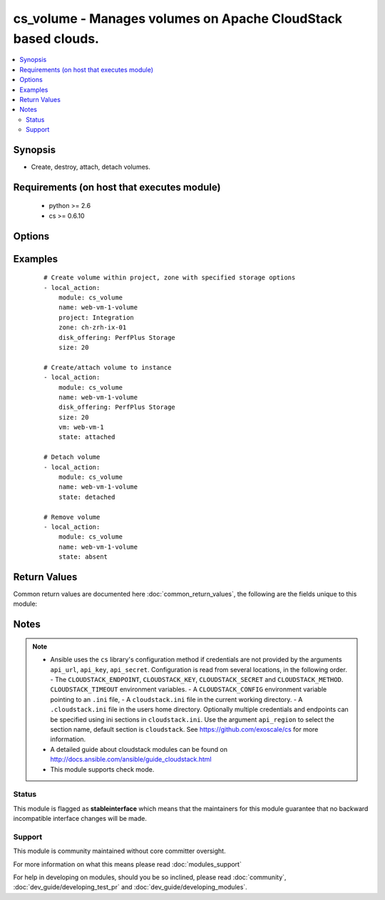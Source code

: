 .. _cs_volume:


cs_volume - Manages volumes on Apache CloudStack based clouds.
++++++++++++++++++++++++++++++++++++++++++++++++++++++++++++++

.. versionadded:: 2.1


.. contents::
   :local:
   :depth: 2


Synopsis
--------

* Create, destroy, attach, detach volumes.


Requirements (on host that executes module)
-------------------------------------------

  * python >= 2.6
  * cs >= 0.6.10


Options
-------

.. raw:: html

    <table border=1 cellpadding=4>
    <tr>
    <th class="head">parameter</th>
    <th class="head">required</th>
    <th class="head">default</th>
    <th class="head">choices</th>
    <th class="head">comments</th>
    </tr>
                <tr><td>account<br/><div style="font-size: small;"></div></td>
    <td>no</td>
    <td></td>
        <td></td>
        <td><div>Account the volume is related to.</div>        </td></tr>
                <tr><td>api_http_method<br/><div style="font-size: small;"></div></td>
    <td>no</td>
    <td>get</td>
        <td><ul><li>get</li><li>post</li></ul></td>
        <td><div>HTTP method used.</div>        </td></tr>
                <tr><td>api_key<br/><div style="font-size: small;"></div></td>
    <td>no</td>
    <td></td>
        <td></td>
        <td><div>API key of the CloudStack API.</div>        </td></tr>
                <tr><td>api_region<br/><div style="font-size: small;"></div></td>
    <td>no</td>
    <td>cloudstack</td>
        <td></td>
        <td><div>Name of the ini section in the <code>cloustack.ini</code> file.</div>        </td></tr>
                <tr><td>api_secret<br/><div style="font-size: small;"></div></td>
    <td>no</td>
    <td></td>
        <td></td>
        <td><div>Secret key of the CloudStack API.</div>        </td></tr>
                <tr><td>api_timeout<br/><div style="font-size: small;"></div></td>
    <td>no</td>
    <td>10</td>
        <td></td>
        <td><div>HTTP timeout.</div>        </td></tr>
                <tr><td>api_url<br/><div style="font-size: small;"></div></td>
    <td>no</td>
    <td></td>
        <td></td>
        <td><div>URL of the CloudStack API e.g. https://cloud.example.com/client/api.</div>        </td></tr>
                <tr><td>custom_id<br/><div style="font-size: small;"></div></td>
    <td>no</td>
    <td></td>
        <td></td>
        <td><div>Custom id to the resource.</div><div>Allowed to Root Admins only.</div>        </td></tr>
                <tr><td>disk_offering<br/><div style="font-size: small;"></div></td>
    <td>no</td>
    <td></td>
        <td></td>
        <td><div>Name of the disk offering to be used.</div><div>Required one of <code>disk_offering</code>, <code>snapshot</code> if volume is not already <code>state=present</code>.</div>        </td></tr>
                <tr><td>display_volume<br/><div style="font-size: small;"></div></td>
    <td>no</td>
    <td>True</td>
        <td></td>
        <td><div>Whether to display the volume to the end user or not.</div><div>Allowed to Root Admins only.</div>        </td></tr>
                <tr><td>domain<br/><div style="font-size: small;"></div></td>
    <td>no</td>
    <td></td>
        <td></td>
        <td><div>Name of the domain the volume to be deployed in.</div>        </td></tr>
                <tr><td>force<br/><div style="font-size: small;"></div></td>
    <td>no</td>
    <td></td>
        <td></td>
        <td><div>Force removal of volume even it is attached to a VM.</div><div>Considered on <code>state=absnet</code> only.</div>        </td></tr>
                <tr><td>max_iops<br/><div style="font-size: small;"></div></td>
    <td>no</td>
    <td></td>
        <td></td>
        <td><div>Max iops</div>        </td></tr>
                <tr><td>min_iops<br/><div style="font-size: small;"></div></td>
    <td>no</td>
    <td></td>
        <td></td>
        <td><div>Min iops</div>        </td></tr>
                <tr><td>name<br/><div style="font-size: small;"></div></td>
    <td>yes</td>
    <td></td>
        <td></td>
        <td><div>Name of the volume.</div><div><code>name</code> can only contain ASCII letters.</div>        </td></tr>
                <tr><td>poll_async<br/><div style="font-size: small;"></div></td>
    <td>no</td>
    <td>True</td>
        <td></td>
        <td><div>Poll async jobs until job has finished.</div>        </td></tr>
                <tr><td>project<br/><div style="font-size: small;"></div></td>
    <td>no</td>
    <td></td>
        <td></td>
        <td><div>Name of the project the volume to be deployed in.</div>        </td></tr>
                <tr><td>shrink_ok<br/><div style="font-size: small;"></div></td>
    <td>no</td>
    <td></td>
        <td></td>
        <td><div>Whether to allow to shrink the volume.</div>        </td></tr>
                <tr><td>size<br/><div style="font-size: small;"></div></td>
    <td>no</td>
    <td></td>
        <td></td>
        <td><div>Size of disk in GB</div>        </td></tr>
                <tr><td>snapshot<br/><div style="font-size: small;"></div></td>
    <td>no</td>
    <td></td>
        <td></td>
        <td><div>The snapshot name for the disk volume.</div><div>Required one of <code>disk_offering</code>, <code>snapshot</code> if volume is not already <code>state=present</code>.</div>        </td></tr>
                <tr><td>state<br/><div style="font-size: small;"></div></td>
    <td>no</td>
    <td>present</td>
        <td><ul><li>present</li><li>absent</li><li>attached</li><li>detached</li></ul></td>
        <td><div>State of the volume.</div>        </td></tr>
                <tr><td>vm<br/><div style="font-size: small;"></div></td>
    <td>no</td>
    <td></td>
        <td></td>
        <td><div>Name of the virtual machine to attach the volume to.</div>        </td></tr>
                <tr><td>zone<br/><div style="font-size: small;"></div></td>
    <td>no</td>
    <td></td>
        <td></td>
        <td><div>Name of the zone in which the volume should be deployed.</div><div>If not set, default zone is used.</div>        </td></tr>
        </table>
    </br>



Examples
--------

 ::

    # Create volume within project, zone with specified storage options
    - local_action:
        module: cs_volume
        name: web-vm-1-volume
        project: Integration
        zone: ch-zrh-ix-01
        disk_offering: PerfPlus Storage
        size: 20
    
    # Create/attach volume to instance
    - local_action:
        module: cs_volume
        name: web-vm-1-volume
        disk_offering: PerfPlus Storage
        size: 20
        vm: web-vm-1
        state: attached
    
    # Detach volume
    - local_action:
        module: cs_volume
        name: web-vm-1-volume
        state: detached
    
    # Remove volume
    - local_action:
        module: cs_volume
        name: web-vm-1-volume
        state: absent

Return Values
-------------

Common return values are documented here :doc:`common_return_values`, the following are the fields unique to this module:

.. raw:: html

    <table border=1 cellpadding=4>
    <tr>
    <th class="head">name</th>
    <th class="head">description</th>
    <th class="head">returned</th>
    <th class="head">type</th>
    <th class="head">sample</th>
    </tr>

        <tr>
        <td> domain </td>
        <td> Domain the volume belongs to </td>
        <td align=center> success </td>
        <td align=center> string </td>
        <td align=center> example domain </td>
    </tr>
            <tr>
        <td> group </td>
        <td> Group the volume belongs to </td>
        <td align=center> success </td>
        <td align=center> string </td>
        <td align=center> web </td>
    </tr>
            <tr>
        <td> name </td>
        <td> Name of the volume. </td>
        <td align=center> success </td>
        <td align=center> string </td>
        <td align=center> web-volume-01 </td>
    </tr>
            <tr>
        <td> zone </td>
        <td> Name of zone the volume is in. </td>
        <td align=center> success </td>
        <td align=center> string </td>
        <td align=center> ch-gva-2 </td>
    </tr>
            <tr>
        <td> created </td>
        <td> Date of the volume was created. </td>
        <td align=center> success </td>
        <td align=center> string </td>
        <td align=center> 2014-12-01T14:57:57+0100 </td>
    </tr>
            <tr>
        <td> attached </td>
        <td> Date of the volume was attached. </td>
        <td align=center> success </td>
        <td align=center> string </td>
        <td align=center> 2014-12-01T14:57:57+0100 </td>
    </tr>
            <tr>
        <td> vm </td>
        <td> Name of the vm the volume is attached to (not returned when detached) </td>
        <td align=center> success </td>
        <td align=center> string </td>
        <td align=center> web-01 </td>
    </tr>
            <tr>
        <td> project </td>
        <td> Project the volume belongs to </td>
        <td align=center> success </td>
        <td align=center> string </td>
        <td align=center> Production </td>
    </tr>
            <tr>
        <td> state </td>
        <td> State of the volume </td>
        <td align=center> success </td>
        <td align=center> string </td>
        <td align=center> Attached </td>
    </tr>
            <tr>
        <td> display_name </td>
        <td> Display name of the volume. </td>
        <td align=center> success </td>
        <td align=center> string </td>
        <td align=center> web-volume-01 </td>
    </tr>
            <tr>
        <td> size </td>
        <td> Size of disk volume. </td>
        <td align=center> success </td>
        <td align=center> string </td>
        <td align=center> 20 </td>
    </tr>
            <tr>
        <td> type </td>
        <td> Disk volume type. </td>
        <td align=center> success </td>
        <td align=center> string </td>
        <td align=center> DATADISK </td>
    </tr>
            <tr>
        <td> id </td>
        <td> ID of the volume. </td>
        <td align=center> success </td>
        <td align=center> string </td>
        <td align=center> None </td>
    </tr>
            <tr>
        <td> device_id </td>
        <td> Id of the device on user vm the volume is attached to (not returned when detached) </td>
        <td align=center> success </td>
        <td align=center> string </td>
        <td align=center> 1 </td>
    </tr>
        
    </table>
    </br></br>

Notes
-----

.. note::
    - Ansible uses the ``cs`` library's configuration method if credentials are not provided by the arguments ``api_url``, ``api_key``, ``api_secret``. Configuration is read from several locations, in the following order. - The ``CLOUDSTACK_ENDPOINT``, ``CLOUDSTACK_KEY``, ``CLOUDSTACK_SECRET`` and ``CLOUDSTACK_METHOD``. ``CLOUDSTACK_TIMEOUT`` environment variables. - A ``CLOUDSTACK_CONFIG`` environment variable pointing to an ``.ini`` file, - A ``cloudstack.ini`` file in the current working directory. - A ``.cloudstack.ini`` file in the users home directory. Optionally multiple credentials and endpoints can be specified using ini sections in ``cloudstack.ini``. Use the argument ``api_region`` to select the section name, default section is ``cloudstack``. See https://github.com/exoscale/cs for more information.
    - A detailed guide about cloudstack modules can be found on http://docs.ansible.com/ansible/guide_cloudstack.html
    - This module supports check mode.



Status
~~~~~~

This module is flagged as **stableinterface** which means that the maintainers for this module guarantee that no backward incompatible interface changes will be made.


Support
~~~~~~~

This module is community maintained without core committer oversight.

For more information on what this means please read :doc:`modules_support`


For help in developing on modules, should you be so inclined, please read :doc:`community`, :doc:`dev_guide/developing_test_pr` and :doc:`dev_guide/developing_modules`.
